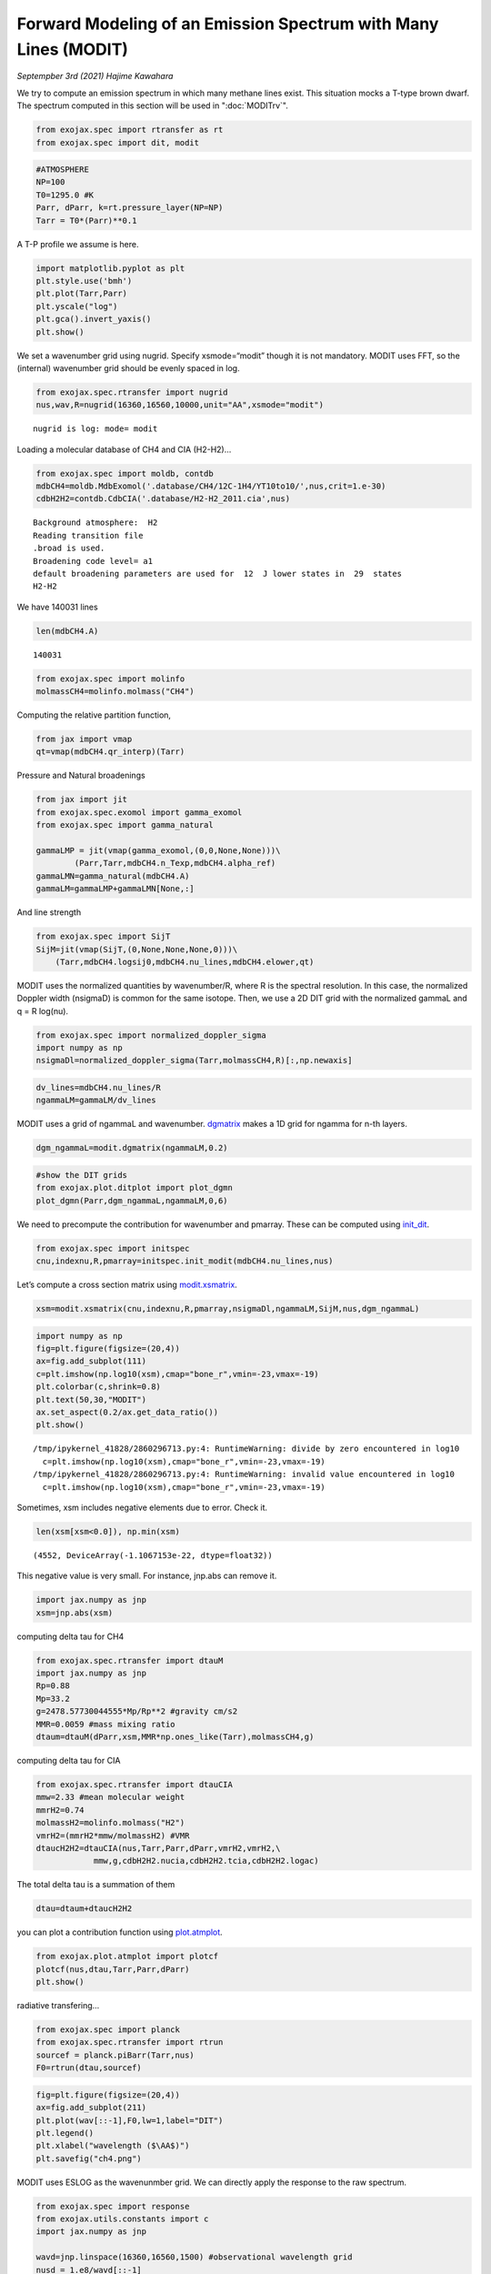Forward Modeling of an Emission Spectrum with Many Lines (MODIT)
======================================================================

*Septempber 3rd (2021) Hajime Kawahara*

We try to compute an emission spectrum in which many methane lines
exist. This situation mocks a T-type brown dwarf.
The spectrum computed in this section will be used in ":doc:`MODITrv`".

.. code:: ipython3

    from exojax.spec import rtransfer as rt
    from exojax.spec import dit, modit

.. code:: ipython3

    #ATMOSPHERE                                                                     
    NP=100
    T0=1295.0 #K
    Parr, dParr, k=rt.pressure_layer(NP=NP)
    Tarr = T0*(Parr)**0.1

A T-P profile we assume is here.

.. code:: ipython3

    import matplotlib.pyplot as plt
    plt.style.use('bmh')
    plt.plot(Tarr,Parr)
    plt.yscale("log")
    plt.gca().invert_yaxis()
    plt.show()



.. image:: MODITch4/output_5_0.png


We set a wavenumber grid using nugrid. Specify xsmode=“modit” though it
is not mandatory. MODIT uses FFT, so the (internal) wavenumber grid
should be evenly spaced in log.

.. code:: ipython3

    from exojax.spec.rtransfer import nugrid
    nus,wav,R=nugrid(16360,16560,10000,unit="AA",xsmode="modit")


.. parsed-literal::

    nugrid is log: mode= modit


Loading a molecular database of CH4 and CIA (H2-H2)…

.. code:: ipython3

    from exojax.spec import moldb, contdb
    mdbCH4=moldb.MdbExomol('.database/CH4/12C-1H4/YT10to10/',nus,crit=1.e-30)
    cdbH2H2=contdb.CdbCIA('.database/H2-H2_2011.cia',nus)


.. parsed-literal::

    Background atmosphere:  H2
    Reading transition file
    .broad is used.
    Broadening code level= a1
    default broadening parameters are used for  12  J lower states in  29  states
    H2-H2


We have 140031 lines

.. code:: ipython3

    len(mdbCH4.A)




.. parsed-literal::

    140031



.. code:: ipython3

    from exojax.spec import molinfo
    molmassCH4=molinfo.molmass("CH4")

Computing the relative partition function,

.. code:: ipython3

    from jax import vmap
    qt=vmap(mdbCH4.qr_interp)(Tarr)

Pressure and Natural broadenings

.. code:: ipython3

    from jax import jit
    from exojax.spec.exomol import gamma_exomol
    from exojax.spec import gamma_natural
    
    gammaLMP = jit(vmap(gamma_exomol,(0,0,None,None)))\
            (Parr,Tarr,mdbCH4.n_Texp,mdbCH4.alpha_ref)
    gammaLMN=gamma_natural(mdbCH4.A)
    gammaLM=gammaLMP+gammaLMN[None,:]

And line strength

.. code:: ipython3

    from exojax.spec import SijT
    SijM=jit(vmap(SijT,(0,None,None,None,0)))\
        (Tarr,mdbCH4.logsij0,mdbCH4.nu_lines,mdbCH4.elower,qt)

MODIT uses the normalized quantities by wavenumber/R, where R is the
spectral resolution. In this case, the normalized Doppler width
(nsigmaD) is common for the same isotope. Then, we use a 2D DIT grid
with the normalized gammaL and q = R log(nu).

.. code:: ipython3

    from exojax.spec import normalized_doppler_sigma
    import numpy as np
    nsigmaDl=normalized_doppler_sigma(Tarr,molmassCH4,R)[:,np.newaxis]

.. code:: ipython3

    dv_lines=mdbCH4.nu_lines/R
    ngammaLM=gammaLM/dv_lines

MODIT uses a grid of ngammaL and wavenumber. `dgmatrix <../exojax/exojax.spec.html#exojax.spec.modit.dgmatrix>`_ makes a 1D grid
for ngamma for n-th layers.

.. code:: ipython3

    dgm_ngammaL=modit.dgmatrix(ngammaLM,0.2)

.. code:: ipython3

    #show the DIT grids 
    from exojax.plot.ditplot import plot_dgmn
    plot_dgmn(Parr,dgm_ngammaL,ngammaLM,0,6)



.. image:: MODITch4/output_24_0.png


We need to precompute the contribution for wavenumber and pmarray. These
can be computed using `init_dit <../exojax/exojax.spec.html#exojax.spec.modit.init_dit>`_.

.. code:: ipython3

    from exojax.spec import initspec 
    cnu,indexnu,R,pmarray=initspec.init_modit(mdbCH4.nu_lines,nus)

Let’s compute a cross section matrix using
`modit.xsmatrix <../exojax/exojax.spec.html#exojax.spec.modit.xsmatrix>`_.

.. code:: ipython3

    xsm=modit.xsmatrix(cnu,indexnu,R,pmarray,nsigmaDl,ngammaLM,SijM,nus,dgm_ngammaL)

.. code:: ipython3

    import numpy as np
    fig=plt.figure(figsize=(20,4))
    ax=fig.add_subplot(111)
    c=plt.imshow(np.log10(xsm),cmap="bone_r",vmin=-23,vmax=-19)
    plt.colorbar(c,shrink=0.8)
    plt.text(50,30,"MODIT")
    ax.set_aspect(0.2/ax.get_data_ratio())
    plt.show()


.. parsed-literal::

    /tmp/ipykernel_41828/2860296713.py:4: RuntimeWarning: divide by zero encountered in log10
      c=plt.imshow(np.log10(xsm),cmap="bone_r",vmin=-23,vmax=-19)
    /tmp/ipykernel_41828/2860296713.py:4: RuntimeWarning: invalid value encountered in log10
      c=plt.imshow(np.log10(xsm),cmap="bone_r",vmin=-23,vmax=-19)



.. image:: MODITch4/output_29_1.png


Sometimes, xsm includes negative elements due to error. Check it.

.. code:: ipython3

    len(xsm[xsm<0.0]), np.min(xsm)




.. parsed-literal::

    (4552, DeviceArray(-1.1067153e-22, dtype=float32))



This negative value is very small. For instance, jnp.abs can remove it.

.. code:: ipython3

    import jax.numpy as jnp
    xsm=jnp.abs(xsm)

computing delta tau for CH4

.. code:: ipython3

    from exojax.spec.rtransfer import dtauM
    import jax.numpy as jnp
    Rp=0.88
    Mp=33.2
    g=2478.57730044555*Mp/Rp**2 #gravity cm/s2
    MMR=0.0059 #mass mixing ratio
    dtaum=dtauM(dParr,xsm,MMR*np.ones_like(Tarr),molmassCH4,g)

computing delta tau for CIA

.. code:: ipython3

    from exojax.spec.rtransfer import dtauCIA
    mmw=2.33 #mean molecular weight
    mmrH2=0.74
    molmassH2=molinfo.molmass("H2")
    vmrH2=(mmrH2*mmw/molmassH2) #VMR
    dtaucH2H2=dtauCIA(nus,Tarr,Parr,dParr,vmrH2,vmrH2,\
                mmw,g,cdbH2H2.nucia,cdbH2H2.tcia,cdbH2H2.logac)

The total delta tau is a summation of them

.. code:: ipython3

    dtau=dtaum+dtaucH2H2

you can plot a contribution function using
`plot.atmplot <../exojax/exojax.spec.html#exojax.plot.atmplot>`_.

.. code:: ipython3

    from exojax.plot.atmplot import plotcf
    plotcf(nus,dtau,Tarr,Parr,dParr)
    plt.show()



.. image:: MODITch4/output_41_0.png


radiative transfering…

.. code:: ipython3

    from exojax.spec import planck
    from exojax.spec.rtransfer import rtrun
    sourcef = planck.piBarr(Tarr,nus)
    F0=rtrun(dtau,sourcef)

.. code:: ipython3

    fig=plt.figure(figsize=(20,4))
    ax=fig.add_subplot(211)
    plt.plot(wav[::-1],F0,lw=1,label="DIT")
    plt.legend()
    plt.xlabel("wavelength ($\AA$)")
    plt.savefig("ch4.png")



.. image:: MODITch4/output_44_0.png


MODIT uses ESLOG as the wavenunmber grid. We can directly apply the
response to the raw spectrum.

.. code:: ipython3

    from exojax.spec import response
    from exojax.utils.constants import c
    import jax.numpy as jnp
    
    wavd=jnp.linspace(16360,16560,1500) #observational wavelength grid
    nusd = 1.e8/wavd[::-1]
    
    RV=10.0 #RV km/s
    vsini=20.0 #Vsini km/s
    u1=0.0 #limb darkening u1
    u2=0.0 #limb darkening u2
    
    Rinst=100000. #spectral resolution of the spectrograph
    beta=c/(2.0*np.sqrt(2.0*np.log(2.0))*Rinst) #IP sigma (STD of Gaussian)
    
    Frot=response.rigidrot(nus,F0,vsini,u1,u2)
    F=response.ipgauss_sampling(nusd,nus,Frot,beta,RV)

.. code:: ipython3

    fig=plt.figure(figsize=(20,4))
    plt.plot(wav[::-1],F0,alpha=0.5)
    plt.plot(wavd[::-1],F)
    plt.xlabel("wavelength ($\AA$)")
    plt.savefig("moditCH4.png")



.. image:: MODITch4/output_47_0.png


Let’s save the spectrum for the retrieval.

.. code:: ipython3

    np.savetxt("spectrum_ch4.txt",np.array([wavd,F]).T,delimiter=",")

